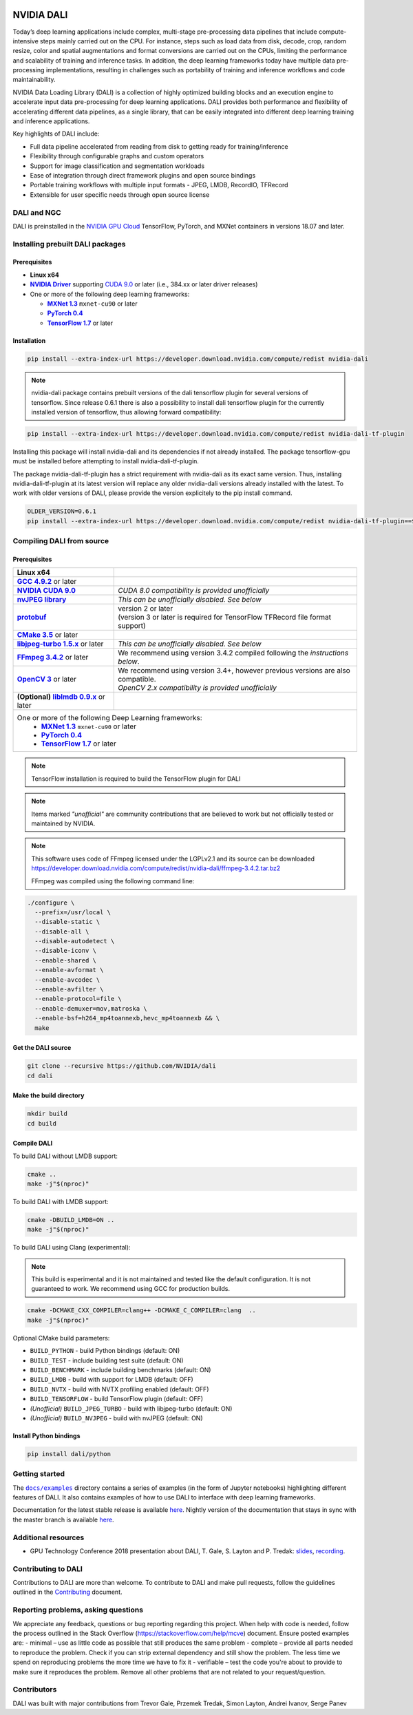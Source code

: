 |License|  |Documentation|

NVIDIA DALI
===========

.. overview-begin-marker-do-not-remove

Today’s deep learning applications include complex, multi-stage pre-processing data pipelines that include compute-intensive steps mainly carried out on the CPU. For instance, steps such as load data from disk, decode, crop, random resize, color and spatial augmentations and format conversions are carried out on the CPUs, limiting the performance and scalability of training and inference tasks. In addition, the deep learning frameworks today have multiple data pre-processing implementations, resulting in challenges such as portability of training and inference workflows and code maintainability.

NVIDIA Data Loading Library (DALI) is a collection of highly optimized building blocks and an execution engine to accelerate input data pre-processing for deep learning applications. DALI provides both performance and flexibility of accelerating different data pipelines, as a single library, that can be easily integrated into different deep learning training and inference applications.

Key highlights of DALI include:

* Full data pipeline accelerated from reading from disk to getting ready for training/inference
* Flexibility through configurable graphs and custom operators
* Support for image classification and segmentation workloads
* Ease of integration through direct framework plugins and open source bindings
* Portable training workflows with multiple input formats - JPEG, LMDB, RecordIO, TFRecord
* Extensible for user specific needs through open source license

.. overview-end-marker-do-not-remove

.. installation-begin-marker-do-not-remove

DALI and NGC
------------

DALI is preinstalled in the `NVIDIA GPU Cloud <https://ngc.nvidia.com>`_ TensorFlow, PyTorch, and MXNet containers in versions 18.07 and later.

Installing prebuilt DALI packages
---------------------------------

Prerequisites
^^^^^^^^^^^^^

.. |driver link| replace:: **NVIDIA Driver**
.. _driver link: https://www.nvidia.com/drivers
.. |cuda link| replace:: **NVIDIA CUDA 9.0**
.. _cuda link: https://developer.nvidia.com/cuda-downloads
.. |mxnet link| replace:: **MXNet 1.3**
.. _mxnet link: http://mxnet.incubator.apache.org
.. |pytorch link| replace:: **PyTorch 0.4**
.. _pytorch link: https://pytorch.org
.. |tf link| replace:: **TensorFlow 1.7**
.. _tf link: https://www.tensorflow.org

-  **Linux x64**
-  |driver link|_ supporting `CUDA 9.0 <https://developer.nvidia.com/cuda-downloads>`__ or later (i.e., 384.xx or later driver releases)
-  One or more of the following deep learning frameworks:

   -  |mxnet link|_ ``mxnet-cu90`` or later
   -  |pytorch link|_
   -  |tf link|_ or later

Installation
^^^^^^^^^^^^

.. code-block:: bash

   pip install --extra-index-url https://developer.download.nvidia.com/compute/redist nvidia-dali

.. note::
   nvidia-dali package contains prebuilt versions of the dali tensorflow plugin for several versions of tensorflow.
   Since release 0.6.1 there is also a possibility to install dali tensorflow plugin for the currently installed version of tensorflow, thus allowing forward compatibility:

.. code-block:: bash

   pip install --extra-index-url https://developer.download.nvidia.com/compute/redist nvidia-dali-tf-plugin

.. note::
Installing this package will install nvidia-dali and its dependencies if not already installed. The package tensorflow-gpu must be installed before attempting to install nvidia-dali-tf-plugin.

.. note::
The package nvidia-dali-tf-plugin has a strict requirement with nvidia-dali as its exact same version. Thus, installing nvidia-dali-tf-plugin at its latest version will replace any older nvidia-dali versions already installed with the latest. To work with older versions of DALI, please provide the version explicitely to the pip install command.

.. code-block:: bash

   OLDER_VERSION=0.6.1
   pip install --extra-index-url https://developer.download.nvidia.com/compute/redist nvidia-dali-tf-plugin==$OLDER_VERSION

Compiling DALI from source
--------------------------

Prerequisites
^^^^^^^^^^^^^

.. |nvjpeg link| replace:: **nvJPEG library**
.. _nvjpeg link: https://developer.nvidia.com/nvjpeg
.. |protobuf link| replace:: **protobuf**
.. _protobuf link: https://github.com/google/protobuf
.. |cmake link| replace:: **CMake 3.5**
.. _cmake link: https://cmake.org
.. |jpegturbo link| replace:: **libjpeg-turbo 1.5.x**
.. _jpegturbo link: https://github.com/libjpeg-turbo/libjpeg-turbo
.. |ffmpeg link| replace:: **FFmpeg 3.4.2**
.. _ffmpeg link: https://developer.download.nvidia.com/compute/redist/nvidia-dali/ffmpeg-3.4.2.tar.bz2
.. |opencv link| replace:: **OpenCV 3**
.. _opencv link: https://opencv.org
.. |lmdb link| replace:: **liblmdb 0.9.x**
.. _lmdb link: https://github.com/LMDB/lmdb
.. |gcc link| replace:: **GCC 4.9.2**
.. _gcc link: https://www.gnu.org/software/gcc/

.. table::
   :align: center

   +----------------------------------------+---------------------------------------------------------------------------------------------+
   | **Linux x64**                          |                                                                                             |
   +----------------------------------------+---------------------------------------------------------------------------------------------+
   | |gcc link|_ or later                   |                                                                                             |
   +----------------------------------------+---------------------------------------------------------------------------------------------+
   | |cuda link|_                           | *CUDA 8.0 compatibility is provided unofficially*                                           |
   +----------------------------------------+---------------------------------------------------------------------------------------------+
   | |nvjpeg link|_                         | *This can be unofficially disabled. See below*                                              |
   +----------------------------------------+---------------------------------------------------------------------------------------------+
   | |protobuf link|_                       | | version 2 or later                                                                        |
   |                                        | | (version 3 or later is required for TensorFlow TFRecord file format support)              |
   +----------------------------------------+---------------------------------------------------------------------------------------------+
   | |cmake link|_ or later                 |                                                                                             |
   +----------------------------------------+---------------------------------------------------------------------------------------------+
   | |jpegturbo link|_ or later             | *This can be unofficially disabled. See below*                                              |
   +----------------------------------------+---------------------------------------------------------------------------------------------+
   | |ffmpeg link|_ or later                | We recommend using version 3.4.2 compiled following the *instructions below*.               |
   +----------------------------------------+---------------------------------------------------------------------------------------------+
   | |opencv link|_ or later                | | We recommend using version 3.4+, however previous versions are also compatible.           |
   |                                        | | *OpenCV 2.x compatibility is provided unofficially*                                       |
   +----------------------------------------+---------------------------------------------------------------------------------------------+
   | **(Optional)** |lmdb link|_ or later   |                                                                                             |
   +----------------------------------------+---------------------------------------------------------------------------------------------+
   | One or more of the following Deep Learning frameworks:                                                                               |
   |      -  |mxnet link|_ ``mxnet-cu90`` or later                                                                                        |
   |      -  |pytorch link|_                                                                                                              |
   |      -  |tf link|_ or later                                                                                                          |
   +----------------------------------------+---------------------------------------------------------------------------------------------+

.. note::

   TensorFlow installation is required to build the TensorFlow plugin for DALI

.. note::

   Items marked *"unofficial"* are community contributions that are
   believed to work but not officially tested or maintained by NVIDIA.

.. note::

   This software uses code of FFmpeg licensed under the LGPLv2.1 and its source can be downloaded https://developer.download.nvidia.com/compute/redist/nvidia-dali/ffmpeg-3.4.2.tar.bz2

   FFmpeg was compiled using the following command line:

.. code-block:: bash

   ./configure \
     --prefix=/usr/local \
     --disable-static \
     --disable-all \
     --disable-autodetect \
     --disable-iconv \
     --enable-shared \
     --enable-avformat \
     --enable-avcodec \
     --enable-avfilter \
     --enable-protocol=file \
     --enable-demuxer=mov,matroska \
     --enable-bsf=h264_mp4toannexb,hevc_mp4toannexb && \
     make

Get the DALI source
^^^^^^^^^^^^^^^^^^^

.. code-block:: bash

   git clone --recursive https://github.com/NVIDIA/dali
   cd dali

Make the build directory
^^^^^^^^^^^^^^^^^^^^^^^^

.. code-block:: bash

   mkdir build
   cd build

Compile DALI
^^^^^^^^^^^^

To build DALI without LMDB support:

.. code-block:: bash

   cmake ..
   make -j"$(nproc)"

To build DALI with LMDB support:

.. code-block:: bash

   cmake -DBUILD_LMDB=ON ..
   make -j"$(nproc)"

To build DALI using Clang (experimental):

.. note::

   This build is experimental and it is not maintained and tested
   like the default configuration. It is not guaranteed to work.
   We recommend using GCC for production builds.

.. code-block:: bash

   cmake -DCMAKE_CXX_COMPILER=clang++ -DCMAKE_C_COMPILER=clang  ..
   make -j"$(nproc)"

Optional CMake build parameters:

-  ``BUILD_PYTHON`` - build Python bindings (default: ON)
-  ``BUILD_TEST`` - include building test suite (default: ON)
-  ``BUILD_BENCHMARK`` - include building benchmarks (default: ON)
-  ``BUILD_LMDB`` - build with support for LMDB (default: OFF)
-  ``BUILD_NVTX`` - build with NVTX profiling enabled (default: OFF)
-  ``BUILD_TENSORFLOW`` - build TensorFlow plugin (default: OFF)
-  *(Unofficial)* ``BUILD_JPEG_TURBO`` - build with libjpeg-turbo (default: ON)
-  *(Unofficial)* ``BUILD_NVJPEG`` - build with nvJPEG (default: ON)

Install Python bindings
^^^^^^^^^^^^^^^^^^^^^^^

.. code-block:: bash

    pip install dali/python

.. installation-end-marker-do-not-remove

Getting started
---------------

.. |examples link| replace:: ``docs/examples``
.. _examples link: docs/examples

The |examples link|_ directory contains a series of examples (in the form of Jupyter notebooks) highlighting different features of DALI. It also contains examples of how to use DALI to interface with deep learning frameworks.

Documentation for the latest stable release is available `here <https://docs.nvidia.com/deeplearning/sdk/index.html#data-loading>`_. Nightly version of the documentation that stays in sync with the master branch is available `here <https://docs.nvidia.com/deeplearning/sdk/dali-master-branch-user-guide/docs/index.html>`_.

Additional resources
--------------------

- GPU Technology Conference 2018 presentation about DALI, T. Gale, S. Layton and P. Tredak: `slides <http://on-demand.gputechconf.com/gtc/2018/presentation/s8906-fast-data-pipelines-for-deep-learning-training.pdf>`_, `recording <http://on-demand.gputechconf.com/gtc/2018/video/S8906/>`_.

Contributing to DALI
--------------------

Contributions to DALI are more than welcome. To contribute to DALI and make pull requests, follow the guidelines outlined in the `Contributing <CONTRIBUTING.md>`_ document.

Reporting problems, asking questions
-----------------------------------

We appreciate any feedback, questions or bug reporting regarding this project. When help with code is needed, follow the process outlined in the Stack Overflow (https://stackoverflow.com/help/mcve) document. Ensure posted examples are:
- minimal – use as little code as possible that still produces the same problem
- complete – provide all parts needed to reproduce the problem. Check if you can strip external dependency and still show the problem. The less time we spend on reproducing problems the more time we have to fix it
- verifiable – test the code you're about to provide to make sure it reproduces the problem. Remove all other problems that are not related to your request/question.

Contributors
------------

DALI was built with major contributions from Trevor Gale, Przemek Tredak, Simon Layton, Andrei Ivanov, Serge Panev

.. |License| image:: https://img.shields.io/badge/License-Apache%202.0-blue.svg
   :target: https://opensource.org/licenses/Apache-2.0

.. |Documentation| image:: https://img.shields.io/badge/Nvidia%20DALI-documentation-brightgreen.svg?longCache=true
   :target: https://docs.nvidia.com/deeplearning/sdk/dali-developer-guide/
